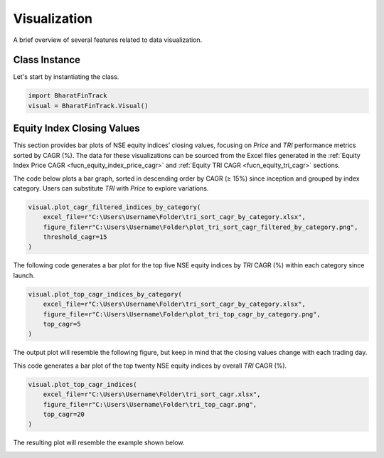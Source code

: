 ===============
Visualization
===============

A brief overview of several features related to data visualization.

Class Instance
----------------
Let's start by instantiating the class.

.. code-block:: python

    import BharatFinTrack
    visual = BharatFinTrack.Visual()


Equity Index Closing Values
-----------------------------

This section provides bar plots of NSE equity indices’ closing values, focusing on `Price` and `TRI` performance metrics sorted by CAGR (%). The data for these visualizations can be sourced from the Excel files generated in the :ref:`Equity Index Price CAGR <fucn_equity_index_price_cagr>` 
and :ref:`Equity TRI CAGR <fucn_equity_tri_cagr>` sections. 


The code below plots a bar graph, sorted in descending order by CAGR (≥ 15%) since inception and grouped by index category. Users can substitute `TRI` with `Price` to explore variations.


.. code-block:: python
    
    visual.plot_cagr_filtered_indices_by_category(
        excel_file=r"C:\Users\Username\Folder\tri_sort_cagr_by_category.xlsx",
        figure_file=r"C:\Users\Username\Folder\plot_tri_sort_cagr_filtered_by_category.png",
        threshold_cagr=15
    )


The following code generates a bar plot for the top five NSE equity indices by `TRI` CAGR (%) within each category since launch.

.. code-block:: python
    
    visual.plot_top_cagr_indices_by_category(
        excel_file=r"C:\Users\Username\Folder\tri_sort_cagr_by_category.xlsx",
        figure_file=r"C:\Users\Username\Folder\plot_tri_top_cagr_by_category.png",
        top_cagr=5
    )
    
    
The output plot will resemble the following figure, but keep in mind that the closing values change with each trading day.

.. image:: _static/tri_top_cagr_by_category.svg
   :align: left


This code generates a bar plot of the top twenty NSE equity indices by overall `TRI` CAGR (%).

.. code-block:: python
    
    visual.plot_top_cagr_indices(
        excel_file=r"C:\Users\Username\Folder\tri_sort_cagr.xlsx",
        figure_file=r"C:\Users\Username\Folder\tri_top_cagr.png",
        top_cagr=20
    )
    
The resulting plot will resemble the example shown below.

.. image:: _static/tri_top_cagr.svg
   :align: left














    


    
    
